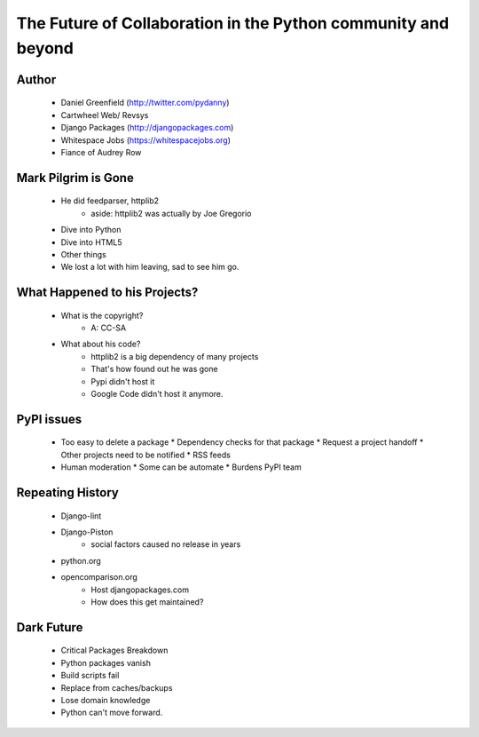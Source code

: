 ==============================================================
The Future of Collaboration in the Python community and beyond
==============================================================

Author
-------
  * Daniel Greenfield (http://twitter.com/pydanny)
  * Cartwheel Web/ Revsys
  * Django Packages (http://djangopackages.com)
  * Whitespace Jobs (https://whitespacejobs.org)
  * Fiance of Audrey Row

Mark Pilgrim is Gone
--------------------
  * He did feedparser, httplib2
     * aside: httplib2 was actually by Joe Gregorio
  * Dive into Python
  * Dive into HTML5
  * Other things
  * We lost a lot with him leaving, sad to see him go.

What Happened to his Projects?
------------------------------
  * What is the copyright?
     * A: CC-SA
  * What about his code? 
     * httplib2 is a big dependency of many projects
     * That's how found out he was gone
     * Pypi didn't host it
     * Google Code didn't host it anymore.

PyPI issues
------------
  * Too easy to delete a package
    * Dependency checks for that package
    * Request a project handoff
    * Other projects need to be notified
    * RSS feeds
  * Human moderation
    * Some can be automate
    * Burdens PyPI team

Repeating History
-----------------
  * Django-lint
  * Django-Piston
     * social factors caused no release in years
  * python.org
  * opencomparison.org
     * Host djangopackages.com  
     * How does this get maintained? 

Dark Future
-----------
  * Critical Packages Breakdown
  * Python packages vanish
  * Build scripts fail
  * Replace from caches/backups
  * Lose domain knowledge
  * Python can't move forward.

